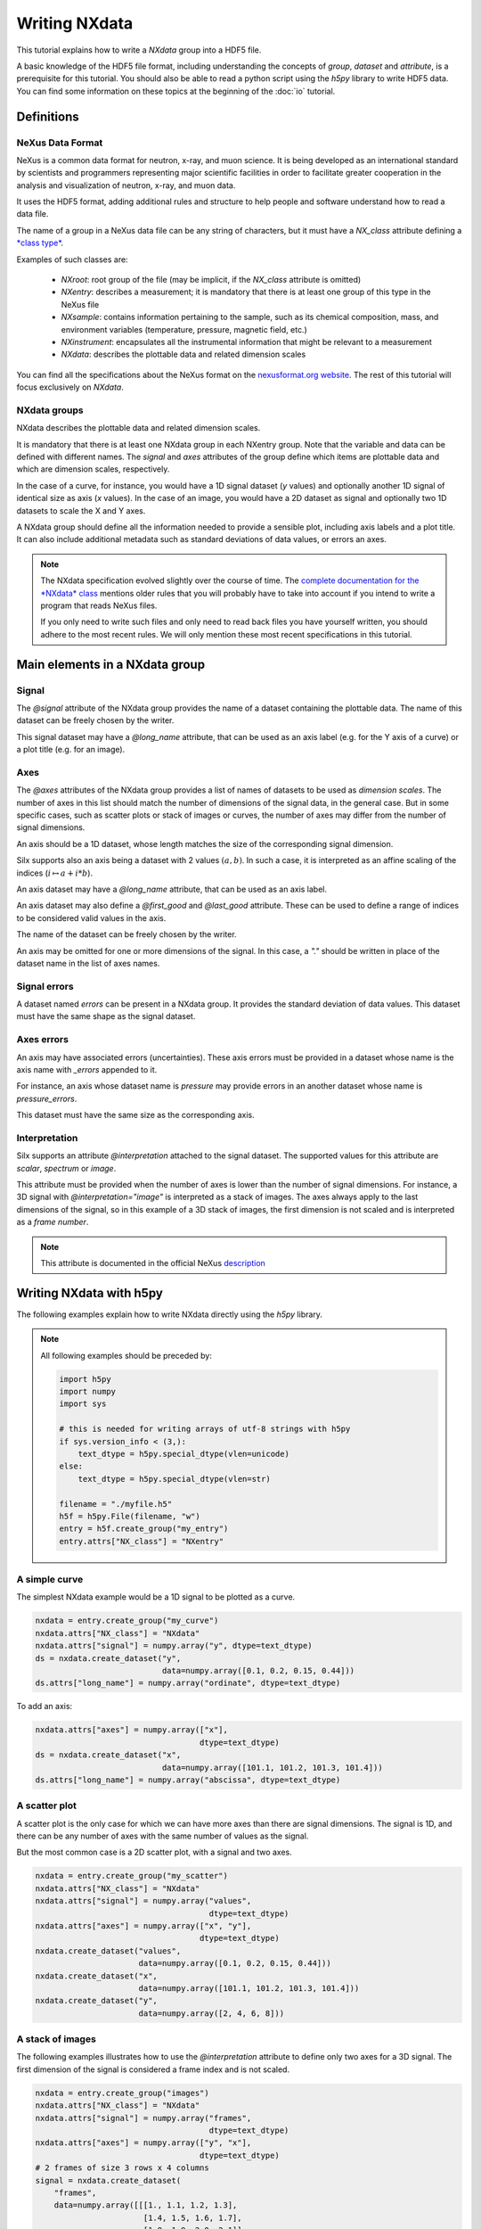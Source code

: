 
Writing NXdata
==============

This tutorial explains how to write a *NXdata* group into a HDF5 file.

A basic knowledge of the HDF5 file format, including understanding
the concepts of *group*, *dataset* and *attribute*,
is a prerequisite for this tutorial. You should also be able to read
a python script using the *h5py* library to write HDF5 data.
You can find some information on these topics at the beginning of the
:doc:`io` tutorial.

Definitions
-----------

NeXus Data Format
+++++++++++++++++

NeXus is a common data format for neutron, x-ray, and muon science.
It is being developed as an international standard by scientists and programmers
representing major scientific facilities in order to facilitate greater
cooperation in the analysis and visualization of neutron, x-ray, and muon data.

It uses the HDF5 format, adding additional rules and structure to help
people and software understand how to read a data file.

The name of a group in a NeXus data file can be any string of characters,
but it must have a `NX_class` attribute defining a
`*class type* <http://download.nexusformat.org/doc/html/introduction.html#important-classes>`_.

Examples of such classes are:

 - *NXroot*: root group of the file (may be implicit, if the `NX_class` attribute is omitted)
 - *NXentry*: describes a measurement; it is mandatory that there is at least one
   group of this type in the NeXus file
 - *NXsample*: contains information pertaining to the sample, such as its chemical composition,
   mass, and environment variables (temperature, pressure, magnetic field, etc.)
 - *NXinstrument*: encapsulates all the instrumental information that might be relevant to a measurement
 - *NXdata*: describes the plottable data and related dimension scales

You can find all the specifications about the NeXus format on the
`nexusformat.org website <https://www.nexusformat.org/>`_. The rest of this tutorial will
focus exclusively on *NXdata*.

NXdata groups
+++++++++++++

NXdata describes the plottable data and related dimension scales.

It is mandatory that there is at least one NXdata group in each NXentry group.
Note that the variable and data can be defined with different names.
The `signal` and `axes` attributes of the group define which items
are plottable data and which are dimension scales, respectively.

In the case of a curve, for instance, you would have a 1D signal
dataset (*y* values) and optionally another 1D signal of identical
size as axis (*x* values). In the case of an image, you would have
a 2D dataset as signal and optionally two 1D datasets to scale
the X and Y axes.

A NXdata group should define all the information needed to
provide a sensible plot, including axis labels and a plot title.
It can also include additional metadata such as standard deviations
of data values, or errors an axes.

.. note::


    The NXdata specification evolved slightly over the course of time.
    The `complete documentation for the *NXdata* class
    <http://download.nexusformat.org/doc/html/classes/base_classes/NXdata.html>`_ mentions
    older rules that you will probably have to take into account
    if you intend to write a program that reads NeXus files.

    If you only need to write such files and only need to read back files
    you have yourself written, you should adhere to the most recent rules.
    We will only mention these most recent specifications in this tutorial.

Main elements in a NXdata group
-------------------------------

Signal
++++++

The `@signal` attribute of the NXdata group provides the name of a dataset
containing the plottable data. The name of this dataset can be freely chosen
by the writer.

This signal dataset may have a `@long_name` attribute, that can be used as
an axis label (e.g. for the Y axis of a curve) or a plot title (e.g. for an image).

Axes
++++

The `@axes` attributes of the NXdata group provides a list of names of datasets
to be used as *dimension scales*. The number of axes in this list
should match the number of dimensions of the signal data, in the general case.
But in some specific cases, such as scatter plots or stack of images or curves,
the number of axes may differ from the number of signal dimensions.

An axis should be a 1D dataset, whose length matches the size of the corresponding
signal dimension.

Silx supports also an axis being a dataset with 2 values :math:`(a, b)`.
In such a case, it is interpreted as an affine scaling of the indices
(:math:`i \mapsto a + i * b`).

An axis dataset may have a `@long_name` attribute, that can be used as
an axis label.

An axis dataset may also define a `@first_good` and `@last_good` attribute.
These can be used to define a range of indices to be considered valid values
in the axis.

The name of the dataset can be freely chosen by the writer.

An axis may be omitted for one or more dimensions of the signal. In this
case, a `"."` should be written in place of the dataset name in the
list of axes names.


Signal errors
+++++++++++++

A dataset named `errors` can be present in a NXdata group. It provides
the standard deviation of data values. This dataset must have the same
shape as the signal dataset.

Axes errors
+++++++++++

An axis may have associated errors (uncertainties). These axis errors
must be provided in a dataset whose name is the axis name with `_errors`
appended to it.

For instance, an axis whose dataset name is `pressure` may provide errors
in an another dataset whose name is `pressure_errors`.

This dataset must have the same size as the corresponding axis.

Interpretation
++++++++++++++

Silx supports an attribute `@interpretation` attached to the signal dataset.
The supported values for this attribute are `scalar`, `spectrum` or `image`.

This attribute must be provided when the number of axes is lower than the
number of signal dimensions. For instance, a 3D signal with
`@interpretation="image"` is interpreted as a stack of images.
The axes always apply to the last dimensions of the signal, so in this example
of a 3D stack of images, the first dimension is not scaled and is interpreted as
a *frame number*.

.. note::

   This attribute is documented in the official NeXus `description <https://manual.nexusformat.org/nxdl_desc.html>`_


Writing NXdata with h5py
------------------------

The following examples explain how to write NXdata directly using
the *h5py* library.

.. note::

   All following examples should be preceded by:

   .. code-block:: python

       import h5py
       import numpy
       import sys

       # this is needed for writing arrays of utf-8 strings with h5py
       if sys.version_info < (3,):
           text_dtype = h5py.special_dtype(vlen=unicode)
       else:
           text_dtype = h5py.special_dtype(vlen=str)

       filename = "./myfile.h5"
       h5f = h5py.File(filename, "w")
       entry = h5f.create_group("my_entry")
       entry.attrs["NX_class"] = "NXentry"

A simple curve
++++++++++++++

The simplest NXdata example would be a 1D signal to be plotted as a curve.


.. code-block:: python

    nxdata = entry.create_group("my_curve")
    nxdata.attrs["NX_class"] = "NXdata"
    nxdata.attrs["signal"] = numpy.array("y", dtype=text_dtype)
    ds = nxdata.create_dataset("y",
                               data=numpy.array([0.1, 0.2, 0.15, 0.44]))
    ds.attrs["long_name"] = numpy.array("ordinate", dtype=text_dtype)

To add an axis:

.. code-block:: python

    nxdata.attrs["axes"] = numpy.array(["x"],
                                       dtype=text_dtype)
    ds = nxdata.create_dataset("x",
                               data=numpy.array([101.1, 101.2, 101.3, 101.4]))
    ds.attrs["long_name"] = numpy.array("abscissa", dtype=text_dtype)


A scatter plot
++++++++++++++

A scatter plot is the only case for which we can have more axes than
there are signal dimensions. The signal is 1D, and there can be any
number of axes with the same number of values as the signal.

But the most common case is a 2D scatter plot, with a signal and
two axes.


.. code-block:: python

    nxdata = entry.create_group("my_scatter")
    nxdata.attrs["NX_class"] = "NXdata"
    nxdata.attrs["signal"] = numpy.array("values",
                                         dtype=text_dtype)
    nxdata.attrs["axes"] = numpy.array(["x", "y"],
                                       dtype=text_dtype)
    nxdata.create_dataset("values",
                          data=numpy.array([0.1, 0.2, 0.15, 0.44]))
    nxdata.create_dataset("x",
                          data=numpy.array([101.1, 101.2, 101.3, 101.4]))
    nxdata.create_dataset("y",
                          data=numpy.array([2, 4, 6, 8]))

A stack of images
+++++++++++++++++

The following examples illustrates how to use the `@interpretation`
attribute to define only two axes for a 3D signal. The first
dimension of the signal is considered a frame index and is not scaled.


.. code-block:: python

    nxdata = entry.create_group("images")
    nxdata.attrs["NX_class"] = "NXdata"
    nxdata.attrs["signal"] = numpy.array("frames",
                                         dtype=text_dtype)
    nxdata.attrs["axes"] = numpy.array(["y", "x"],
                                       dtype=text_dtype)
    # 2 frames of size 3 rows x 4 columns
    signal = nxdata.create_dataset(
        "frames",
        data=numpy.array([[[1., 1.1, 1.2, 1.3],
                           [1.4, 1.5, 1.6, 1.7],
                           [1.8, 1.9, 2.0, 2.1]],
                          [[8., 8.1, 8.2, 8.3],
                           [8.4, 8.5, 8.6, 8.7],
                           [8.8, 8.9, 9.0, 9.1]]]))
    signal.attrs["interpretation"] = "image"
    nxdata.create_dataset("x",
                          data=numpy.array([0.1, 0.2, 0.3, 0.4]))
    nxdata.create_dataset("y",
                          data=numpy.array([2, 4, 6]))


Writing NXdata with silx
------------------------

*silx* provides a convenience function to write NXdata groups:
:func:`silx.io.nxdata.save_NXdata`

The following examples show how to reproduce the previous examples
using this function.


A simple curve
++++++++++++++

To get exactly the same output as previously, you can specify all attributes
like this:

.. code-block:: python

    import numpy
    from silx.io.nxdata import save_NXdata

    save_NXdata(filename="./myfile.h5",
                signal=numpy.array([0.1, 0.2, 0.15, 0.44]),
                signal_name="y",
                signal_long_name="ordinate",
                axes=[numpy.array([101.1, 101.2, 101.3, 101.4])],
                axes_names=["x"],
                axes_long_names=["abscissa"],
                nxentry_name="my_entry",
                nxdata_name="my_curve")

Most of these parameters are optional, only *filename* and *signal*
are mandatory parameters. Omitted parameters have default values.

If you do not care about the names of the entry, NXdata and of all the
datasets, you can simply write:

.. code-block:: python

    import numpy
    from silx.io.nxdata import save_NXdata

    save_NXdata(filename="./myfile.h5",
                signal=numpy.array([0.1, 0.2, 0.15, 0.44]),
                axes=[numpy.array([101.1, 101.2, 101.3, 101.4])])

A scatter plot
++++++++++++++

.. code-block:: python

    import numpy
    from silx.io.nxdata import save_NXdata

    save_NXdata(filename="./myfile.h5",
                signal=numpy.array([0.1, 0.2, 0.15, 0.44]),
                signal_name="values",
                axes=[numpy.array([2, 4, 6, 8]),
                      numpy.array([101.1, 101.2, 101.3, 101.4])],
                axes_names=["x", "y"],
                nxentry_name="my_entry",
                nxdata_name="my_scatter")


A stack of images
+++++++++++++++++

.. code-block:: python

    import numpy
    from silx.io.nxdata import save_NXdata

    save_NXdata(filename="./myfile.h5",
                signal=numpy.array([[[1., 1.1, 1.2, 1.3],
                           [1.4, 1.5, 1.6, 1.7],
                           [1.8, 1.9, 2.0, 2.1]],
                          [[8., 8.1, 8.2, 8.3],
                           [8.4, 8.5, 8.6, 8.7],
                           [8.8, 8.9, 9.0, 9.1]]]),
                signal_name="frames",
                interpretation="image",
                axes=[numpy.array([2, 4, 6]),
                      numpy.array([0.1, 0.2, 0.3, 0.4])],
                axes_names=["y", "x"],
                nxentry_name="my_entry",
                nxdata_name="images")
